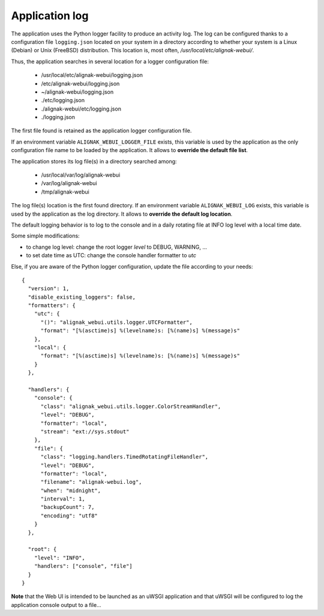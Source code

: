 .. raw:: LaTeX

    \newpage

.. _configuration_logs:

Application log
===============

The application uses the Python logger facility to produce an activity log. The log can be configured thanks to a configuration file ``logging.json`` located on your system in a directory according to whether your system is a Linux (Debian) or Unix (FreeBSD) distribution. This location is, most often, */usr/local/etc/alignak-webui/*.

Thus, the application searches in several location for a logger configuration file:

    - /usr/local/etc/alignak-webui/logging.json
    - /etc/alignak-webui/logging.json
    - ~/alignak-webui/logging.json
    - ./etc/logging.json
    - ./alignak-webui/etc/logging.json
    - ./logging.json

The first file found is retained as the application logger configuration file.

If an environment variable ``ALIGNAK_WEBUI_LOGGER_FILE`` exists, this variable is used by the application as the only configuration file name to be loaded by the application. It allows to **override the default file list**.

The application stores its log file(s) in a directory searched among:

    - /usr/local/var/log/alignak-webui
    - /var/log/alignak-webui
    - /tmp/alignak-webui

The log file(s) location is the first found directory. If an environment variable ``ALIGNAK_WEBUI_LOG`` exists, this variable is used by the application as the log directory. It allows to **override the default log location**.



The default logging behavior is to log to the console and in a daily rotating file at INFO log level with a local time date.

Some simple modifications:

* to change log level: change the root logger `level` to DEBUG, WARNING, ...

* to set date time as UTC: change the console handler formatter to `utc`

Else, if you are aware of the Python logger configuration, update the file according to your needs:
::

    {
      "version": 1,
      "disable_existing_loggers": false,
      "formatters": {
        "utc": {
          "()": "alignak_webui.utils.logger.UTCFormatter",
          "format": "[%(asctime)s] %(levelname)s: [%(name)s] %(message)s"
        },
        "local": {
          "format": "[%(asctime)s] %(levelname)s: [%(name)s] %(message)s"
        }
      },

      "handlers": {
        "console": {
          "class": "alignak_webui.utils.logger.ColorStreamHandler",
          "level": "DEBUG",
          "formatter": "local",
          "stream": "ext://sys.stdout"
        },
        "file": {
          "class": "logging.handlers.TimedRotatingFileHandler",
          "level": "DEBUG",
          "formatter": "local",
          "filename": "alignak-webui.log",
          "when": "midnight",
          "interval": 1,
          "backupCount": 7,
          "encoding": "utf8"
        }
      },

      "root": {
        "level": "INFO",
        "handlers": ["console", "file"]
      }
    }

**Note** that the Web UI is intended to be launched as an uWSGI application and that uWSGI will be configured to log the application console output to a file...
